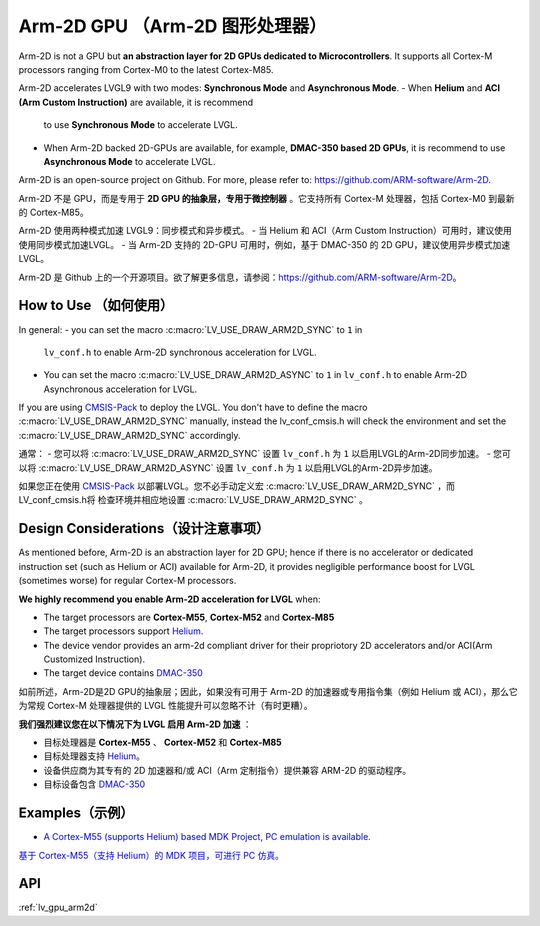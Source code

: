 ===============================
Arm-2D GPU （Arm-2D 图形处理器）
===============================

.. raw:: html

   <details>
     <summary>显示原文</summary>

Arm-2D is not a GPU but **an abstraction layer for 2D GPUs dedicated to
Microcontrollers**. It supports all Cortex-M processors ranging from
Cortex-M0 to the latest Cortex-M85.

Arm-2D accelerates LVGL9 with two modes: **Synchronous Mode** and
**Asynchronous Mode**. 
- When **Helium** and **ACI (Arm Custom Instruction)** are available, it is recommend
  to use **Synchronous Mode** to accelerate LVGL. 
- When Arm-2D backed 2D-GPUs are available, for example, **DMAC-350 based 2D
  GPUs**, it is recommend to use **Asynchronous Mode** to accelerate LVGL.

Arm-2D is an open-source project on Github. For more, please refer to:
https://github.com/ARM-software/Arm-2D.

.. raw:: html

   </details>
   <br>


Arm-2D 不是 GPU，而是专用于 **2D GPU 的抽象层，专用于微控制器** 。它支持所有 Cortex-M 处理器，包括 Cortex-M0 到最新的 Cortex-M85。

Arm-2D 使用两种模式加速 LVGL9：同步模式和异步模式。 
- 当 Helium 和 ACI（Arm Custom Instruction）可用时，建议使用使用同步模式加速LVGL。
- 当 Arm-2D 支持的 2D-GPU 可用时，例如，基于 DMAC-350 的 2D GPU，建议使用异步模式加速LVGL。

Arm-2D 是 Github 上的一个开源项目。欲了解更多信息，请参阅：https://github.com/ARM-software/Arm-2D。


How to Use （如何使用）
**********************

.. raw:: html

   <details>
     <summary>显示原文</summary>


In general:
- you can set the macro :c:macro:`LV_USE_DRAW_ARM2D_SYNC` to ``1`` in
  ``lv_conf.h`` to enable Arm-2D synchronous acceleration for LVGL. 
- You can set 
  the macro :c:macro:`LV_USE_DRAW_ARM2D_ASYNC` to ``1`` in ``lv_conf.h`` to enable 
  Arm-2D Asynchronous acceleration for LVGL. 

If you are using
`CMSIS-Pack <https://github.com/lvgl/lvgl/tree/master/env_support/cmsis-pack>`__
to deploy the LVGL. You don't have to define the macro
:c:macro:`LV_USE_DRAW_ARM2D_SYNC` manually, instead the lv_conf_cmsis.h will
check the environment and set the :c:macro:`LV_USE_DRAW_ARM2D_SYNC` accordingly.

.. raw:: html

   </details>
   <br>


通常：  
- 您可以将 :c:macro:`LV_USE_DRAW_ARM2D_SYNC` 设置 ``lv_conf.h`` 为 ``1`` 以启用LVGL的Arm-2D同步加速。
- 您可以将 :c:macro:`LV_USE_DRAW_ARM2D_ASYNC` 设置 ``lv_conf.h`` 为 ``1`` 以启用LVGL的Arm-2D异步加速。

如果您正在使用
`CMSIS-Pack <https://github.com/lvgl/lvgl/tree/master/env_support/cmsis-pack>`__
以部署LVGL。您不必手动定义宏
:c:macro:`LV_USE_DRAW_ARM2D_SYNC` ，而LV_conf_cmsis.h将
检查环境并相应地设置 :c:macro:`LV_USE_DRAW_ARM2D_SYNC` 。


Design Considerations（设计注意事项）
************************************

.. raw:: html

   <details>
     <summary>显示原文</summary>


As mentioned before, Arm-2D is an abstraction layer for 2D GPU; hence if
there is no accelerator or dedicated instruction set (such as Helium or
ACI) available for Arm-2D, it provides negligible performance boost for
LVGL (sometimes worse) for regular Cortex-M processors.

**We highly recommend you enable Arm-2D acceleration for LVGL** when:

-  The target processors are **Cortex-M55**, **Cortex-M52** and **Cortex-M85**
-  The target processors support
   `Helium <https://developer.arm.com/documentation/102102/0103/?lang=en>`__.
-  The device vendor provides an arm-2d compliant driver for their
   propriotory 2D accelerators and/or ACI(Arm Customized Instruction).
-  The target device contains
   `DMAC-350 <https://community.arm.com/arm-community-blogs/b/internet-of-things-blog/posts/arm-corelink-dma-350-next-generation-direct-memory-access-for-endpoint-ai>`__

.. raw:: html

   </details>
   <br>


如前所述，Arm-2D是2D GPU的抽象层；因此，如果没有可用于 Arm-2D 的加速器或专用指令集（例如 Helium 或 ACI），那么它为常规 Cortex-M 处理器提供的 LVGL 性能提升可以忽略不计（有时更糟）。

**我们强烈建议您在以下情况下为 LVGL 启用 Arm-2D 加速** ：

- 目标处理器是 **Cortex-M55** 、 **Cortex-M52** 和 **Cortex-M85**
- 目标处理器支持 `Helium <https://developer.arm.com/documentation/102102/0103/?lang=en>`__。
- 设备供应商为其专有的 2D 加速器和/或 ACI（Arm 定制指令）提供兼容 ARM-2D 的驱动程序。
- 目标设备包含 `DMAC-350 <https://community.arm.com/arm-community-blogs/b/internet-of-things-blog/posts/arm-corelink-dma-350-next-generation-direct-memory-access-for-endpoint-ai>`__


Examples（示例）
***************

.. raw:: html

   <details>
     <summary>显示原文</summary>

-  `A Cortex-M55 (supports Helium) based MDK Project, PC emulation is
   available. <https://github.com/lvgl/lv_port_an547_cm55_sim>`__

.. raw:: html

   </details>
   <br>


`基于 Cortex-M55（支持 Helium）的 MDK 项目，可进行 PC 仿真。 <https://github.com/lvgl/lv_port_an547_cm55_sim>`__


API
***

:ref:`lv_gpu_arm2d`
